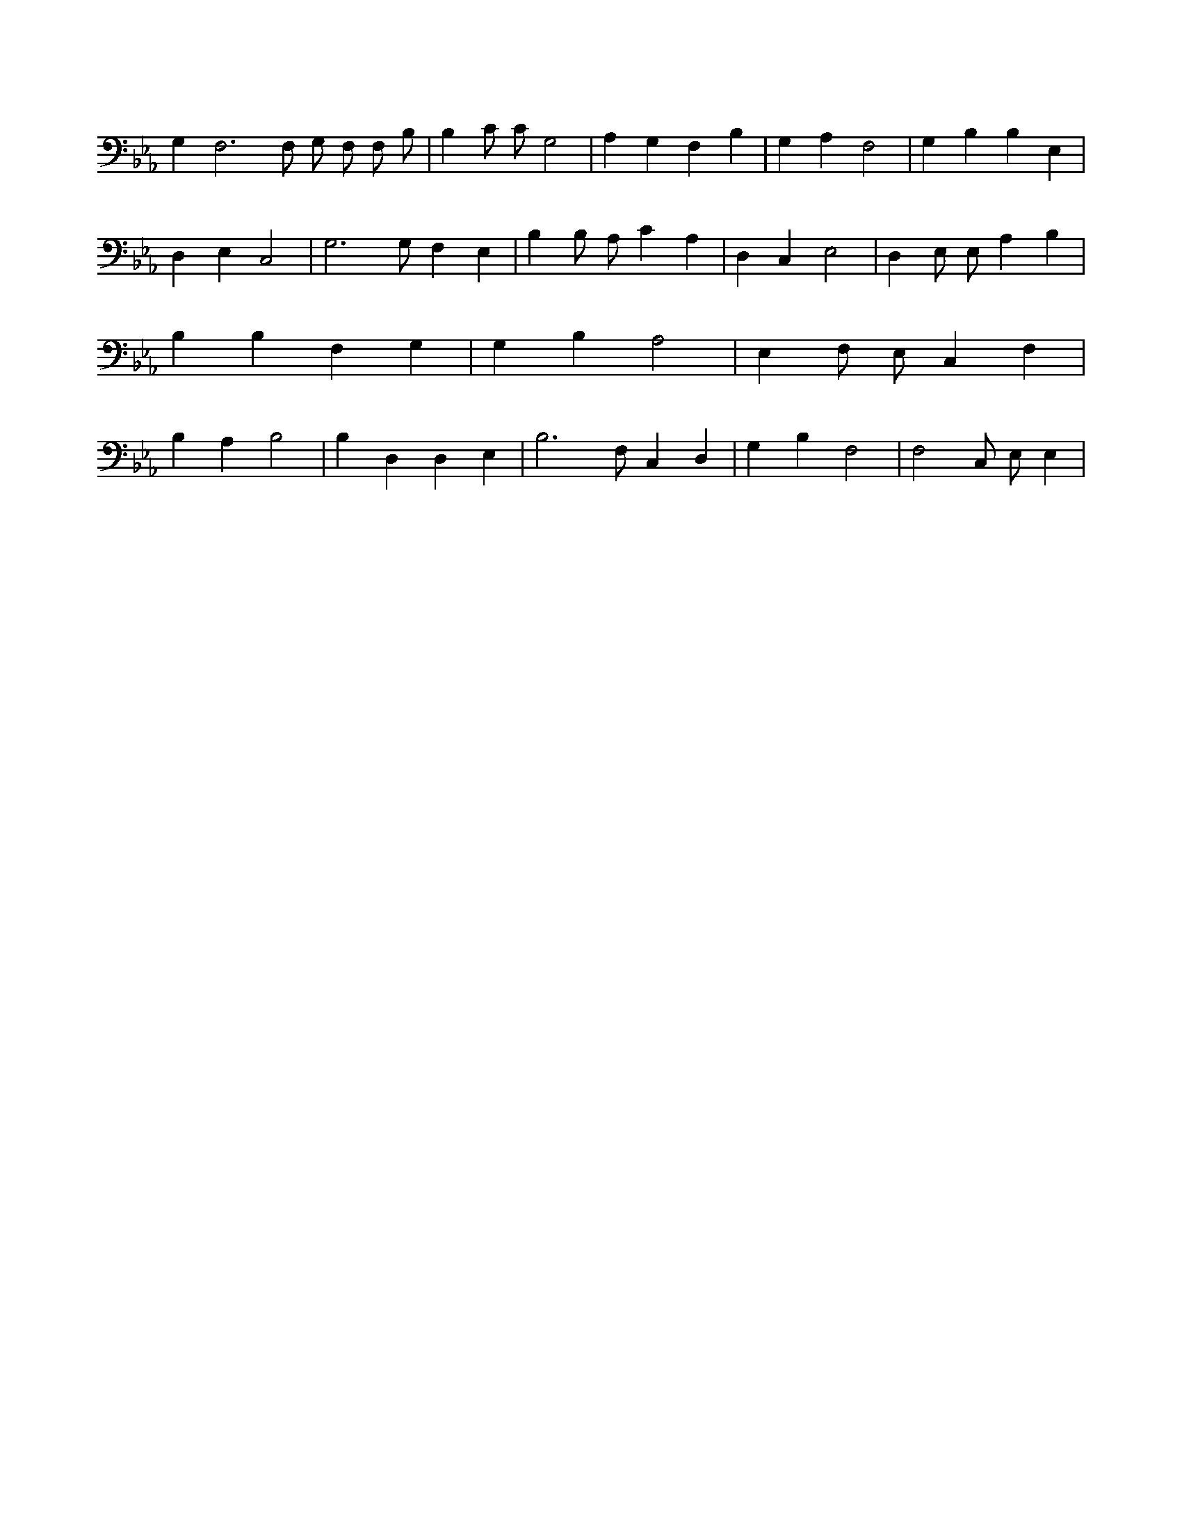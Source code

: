 X:924
L:1/4
M:none
K:EbMaj
G, F,3 /2 F,/2 G,/2 F,/2 F,/2 B,/2 | B, C/2 C/2 G,2 | A, G, F, B, | G, A, F,2 | G, B, B, E, | D, E, C,2 | G,3 /2 G,/2 F, E, | B, B,/2 A,/2 C A, | D, C, E,2 | D, E,/2 E,/2 A, B, | B, B, F, G, | G, B, A,2 | E, F,/2 E,/2 C, F, | B, A, B,2 | B, D, D, E, | B,3 /2 F,/2 C, D, | G, B, F,2 | F,2 C,/2 E,/2 E, |
